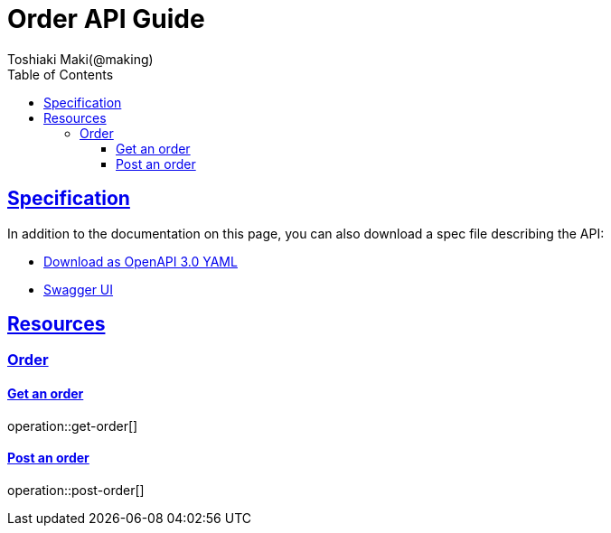 = Order API Guide
Toshiaki Maki(@making);
:doctype: book
:icons: font
:source-highlighter: highlightjs
:toc: left
:toclevels: 4
:sectlinks:

== Specification

In addition to the documentation on this page, you can also download a spec file describing the API:

* link:openapi-3.0.yml[Download as OpenAPI 3.0 YAML]
* link:swagger-ui.html[Swagger UI]

[[resources]]
== Resources

=== Order
==== Get an order

operation::get-order[]

==== Post an order

operation::post-order[]